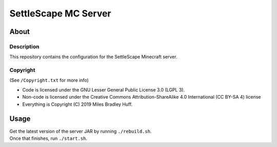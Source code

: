 SettleScape MC Server
################################################################################

About
^^^^^^^^^^^^^^^^^^^^^^^^^^^^^^^^^^^^^^^^^^^^^^^^^^^^^^^^^^^^^^^^^^^^^^^^^^^^^^^^

Description
================================================================================
| This repository contains the configuration for the SettleScape Minecraft server.

Copyright
================================================================================
| (See ``/Copyright.txt`` for more info)
+ Code is licensed under the GNU Lesser General Public License 3.0 (LGPL 3).
+ Non-code is licensed under the Creative Commons Attribution-ShareAlike 4.0 International (CC BY-SA 4) license
+ Everything is Copyright (C) 2019 Miles Bradley Huff.

Usage
^^^^^^^^^^^^^^^^^^^^^^^^^^^^^^^^^^^^^^^^^^^^^^^^^^^^^^^^^^^^^^^^^^^^^^^^^^^^^^^^
| Get the latest version of the server JAR by running ``./rebuild.sh``.
| Once that finishes, run ``./start.sh``.
